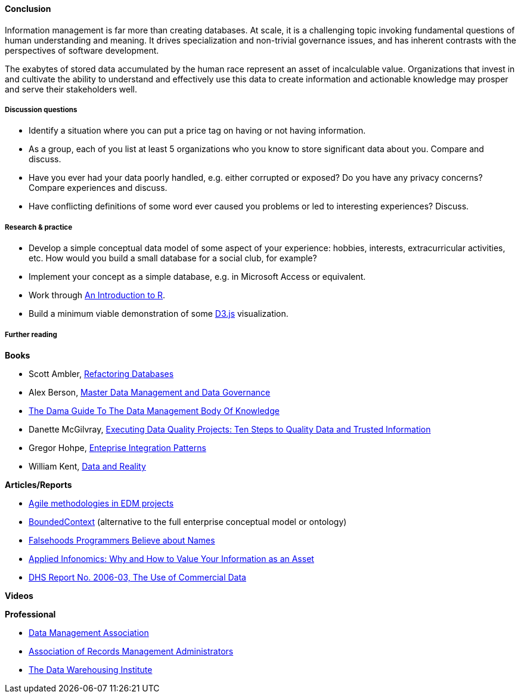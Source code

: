 ==== Conclusion

Information management is far more than creating databases. At scale, it is a challenging topic invoking fundamental questions of human understanding and meaning. It drives specialization and non-trivial governance issues, and has inherent contrasts with the perspectives of software development.

The exabytes of stored data accumulated by the human race represent an asset of incalculable value. Organizations that invest in and cultivate the ability to understand and effectively use this data to create information and actionable knowledge may prosper and serve their stakeholders well.

===== Discussion questions
* Identify a situation where you can put a price tag on having or not having information.

* As a group, each of you list at least 5 organizations who you know to store significant data about you. Compare and discuss.

* Have you ever had your data poorly handled, e.g. either corrupted or exposed? Do you have any privacy concerns? Compare experiences and discuss.

* Have conflicting definitions of some word ever caused you problems or led to interesting experiences? Discuss.


===== Research & practice
* Develop a simple conceptual data model of some aspect of your experience: hobbies, interests, extracurricular activities, etc. How would you build a small database for a social club, for example?

* Implement your concept as a simple database, e.g. in Microsoft Access or equivalent.

* Work through https://cran.r-project.org/doc/manuals/R-intro.pdf[An Introduction to R].

* Build a minimum viable demonstration of some https://d3js.org/[D3.js] visualization.

===== Further reading

*Books*

* Scott Ambler, https://www.goodreads.com/book/show/8268861-refactoring-databases[Refactoring Databases]

* Alex Berson, https://www.goodreads.com/book/show/11317816-master-data-management-and-data-governance[Master Data Management and Data Governance]

* https://www.goodreads.com/book/show/11489479-the-dama-guide-to-the-data-management-body-of-knowledge-dama-dmbok-pri[The Dama Guide To The Data Management Body Of Knowledge]

* Danette McGilvray, https://www.goodreads.com/book/show/6097087-executing-data-quality-projects[Executing Data Quality Projects: Ten Steps to Quality Data and Trusted Information]

* Gregor Hohpe, https://www.goodreads.com/book/show/85012.Enterprise_Integration_Patterns[Enteprise Integration Patterns]

* William Kent, https://www.goodreads.com/book/show/1753248.Data_And_Reality[Data and Reality]

*Articles/Reports*

* http://tdan.com/agile-methodologies-in-edm-projects/19062[Agile methodologies in EDM projects]

* http://martinfowler.com/bliki/BoundedContext.html[BoundedContext] (alternative to the full enterprise conceptual model or ontology)

* https://www.kalzumeus.com/2010/06/17/falsehoods-programmers-believe-about-names/[Falsehoods Programmers Believe about Names]

* http://ht.ly/X1ej300XPZj[Applied Infonomics: Why and How to Value Your Information as an Asset]

* https://www.dhs.gov/xlibrary/assets/privacy/privacy_advcom_12-2006_rpt_commdata.pdf[DHS Report No. 2006-03, The Use of Commercial Data]

*Videos*

*Professional*

* http://www.dama.org[Data Management Association]

* http://www.arma.org[Association of Records Management Administrators]

* https://tdwi.org/Home.aspx[The Data Warehousing Institute]
